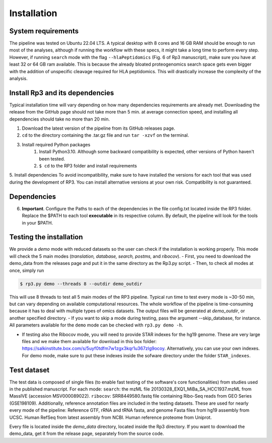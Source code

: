 Installation
=====

.. _installation:

System requirements
----------------

The pipeline was tested on Ubuntu 22.04 LTS.
A typical desktop with 8 cores and 16 GB RAM should be enough to run most of the analyses, although if running the workflow with these specs, it might take a long time to perform every step.
However, if running ``search`` mode with the flag ``--hlaPeptidomics`` (Fig. 6 of Rp3 manuscript), make sure you have at least 32 or 64 GB ram
available. This is because the already bloated proteogenomics search space gets even bigger with the addition of
unspecific cleavage required for HLA peptidomics. This will drastically increase the complexity of the analysis.


Install Rp3 and its dependencies
----------------

Typical installation time will vary depending on how many dependencies requirements are already met. Downloading the release from the GitHub page should not take more than 5 min. at average connection speed, and installing all dependencies should take no more than 20 min.

1. Download the latest version of the pipeline from its GitHub releases page.
2. ``cd`` to the directory containing the .tar.gz file and run ``tar -xzvf`` on the terminal.
3. Install required Python packages
  	1. Install Python3.10. Although some backward compatibility is expected, other versions of Python haven't been tested.
	2. ``$ cd`` to the RP3 folder and install requirements

.. code-block:: console
   $ pip install -r requirements.txt

5. Install dependencies
To avoid incompatibility, make sure to have installed the versions for each tool that was used during the development of RP3. You can install alternative versions at your own risk. Compatibility is not guaranteed.

Dependencies
----------------

+------------------------+------------+----------+----------+----------+
| Tool          | Mode                                     | Version          | Purpose   | Link                                                                                                   |
+========================+============+==========+==========+==========+
| MSFragger    | search, rescore                          | 3.5              | Match MS spectra against protein database   | [Download](https://msfragger.nesvilab.org/)                                                            |
+------------------------+------------+----------+----------+
| Percolator    | search, postms, rescore                  | 3.06.1           | Post-process MSFragger results and infer FDR | [Download](percolator.ms)                                                                              |
+------------------------+------------+----------+----------+
| NCBI Blast	| search (--refseq), anno (--conservation) | 2.12.0	      | Local alignment of microproteins | [Download](https://ftp.ncbi.nlm.nih.gov/blast/executables/blast+/2.12.0/ncbi-blast-2.12.0+-src.tar.gz) |
+------------------------+------------+----------+----------+
| STAR			| 	        ribocov, rna                    | 2.7.4a	      | Alignment of short-reads to the genome in a splice-aware manner | [Download](https://github.com/alexdobin/STAR/archive/2.5.3a.tar.gz)                                    |
+------------------------+------------+----------+----------+
| StringTie		| 	             rna                        | 2.2.1 	      | Reference-guided transcriptome assembly | [Download](https://github.com/gpertea/stringtie/releases/tag/v2.2.1)                                   |
+------------------------+------------+----------+----------+
| Subread		| 	                  ribocov               | 1.6.3	      | Contains featureCounts, used to perform read counting for Ribo-Seq data in the ``ribocov`` mode | [Download](https://sourceforge.net/projects/subread/files/subread-1.6.3/)                              |
+------------------------+------------+----------+----------+
| samtools		| 	                    ribocov, rna        | 1.18	      | Performs a variety of data processing for ``.sam`` and ``.bam`` files | [Download](https://github.com/samtools/samtools/releases/tag/1.18)                                     |
+------------------------+------------+----------+----------+
| MSBooster		| 	                  search, rescore       | 1.2.1	      | Predicts Retention Times and add delta_RT_loess to ``.pin`` files coming from MSFragger | [Download](https://github.com/Nesvilab/MSBooster/releases/tag/v1.2.1)                                  |
+------------------------+------------+----------+----------+



6.  **Important**. Configure the Paths to each of the dependencies in the file config.txt located inside the RP3 folder. Replace the $PATH to each tool **executable** in its respective column. By default, the pipeline will look for the tools in your $PATH.

Testing the installation
----------------

We provide a *demo* mode with reduced datasets so the user can check if the installation is working properly. This mode will check the 5 main modes (*translation, database, search, postms,* and *ribocov*).
- First, you need to download the demo_data from the releases page and put it in the same directory as the Rp3.py script.
- Then, to check all modes at once, simply run

.. code-block:: console

   $ rp3.py demo --threads 8 --outdir demo_outdir

This will use 8 threads to test all 5 main modes of the RP3 pipeline. Typical run time to test every mode is ~30-50 min, but can vary depending on available computational resources. The whole workflow of the pipeline is time-consuming because it has to deal with multiple types of omics datasets.
The output files will be generated at `demo_outdir`, or another specified directory.
- If you want to skip a mode during testing, pass the argument --skip_database, for instance. All parameters available for the ``demo`` mode can be checked with ``rp3.py demo -h``.

- If testing also the Ribocov mode, you will need to provide STAR indexes for the hg19 genome. These are very large files and we make them available for download in this box folder: https://salkinstitute.box.com/s/5uyf0tdfm7w1zgx3kqr1u367zlg9ocoy. Alternatively, you can use your own indexes. For demo mode, make sure to put these indexes inside the sofware directory under the folder ``STAR_indexes``.
Test dataset
----------------

The test data is composed of single files (to enable fast testing of the software's core functionalities) from studies used in the published manuscript. For each mode:
``search``: the mzML file 20130328_EXQ1_MiBa_SA_HCC1937.mzML from MassIVE (accession MSV000089022).
``ribocov``: SRR8449580.fastq file containing Ribo-Seq reads from GEO Series (GSE198109).
Additionally, reference annotation files are included in the testing datasets. These are used for nearly every mode of the pipeline:
Reference GTF, rRNA and tRNA fasta, and genome Fasta files from hg19 assembly from UCSC. Human RefSeq from latest assembly from NCBI. Human reference proteome from Uniprot.

Every file is located inside the `demo_data` directory, located inside the Rp3 directory. If you want to download the demo_data, get it from the release page, separately from the source code.

